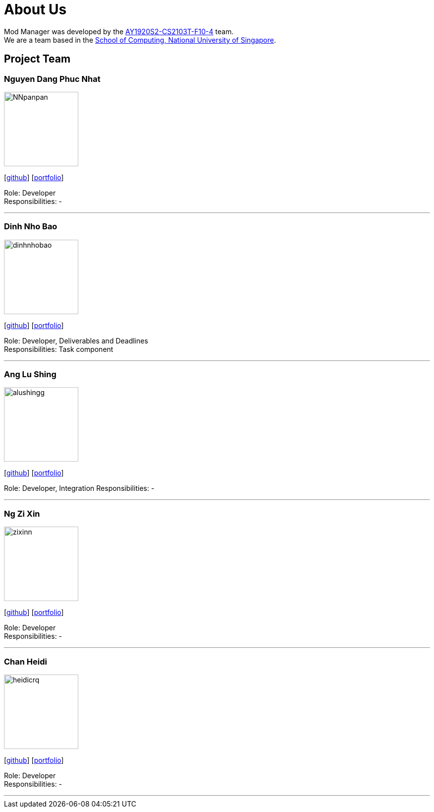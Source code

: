 = About Us
:site-section: AboutUs
:relfileprefix: team/
:imagesDir: images
:stylesDir: stylesheets

Mod Manager was developed by the https://github.com/AY1920S2-CS2103T-F10-4[AY1920S2-CS2103T-F10-4] team.
{empty} +
We are a team based in the http://www.comp.nus.edu.sg[School of Computing, National University of Singapore].


////
Choose the roles and responsibilities here:

Team lead: Responsible for overall project coordination.
Documentation (short for ‘in charge of documentation’): Responsible for the quality of various project documents.
Testing: Ensures the testing of the project is done properly and on time.
Code quality: Looks after code quality, ensures adherence to coding standards, etc.
Deliverables and deadlines: Ensure project deliverables are done on time and in the right format.
Integration: In charge of versioning of the code, maintaining the code repository, integrating various parts of the software to create a whole.
Scheduling and tracking: In charge of defining, assigning, and tracking project tasks.
[Tool ABC] expert: e.g. Intellij expert, Git expert, etc. Helps other team member with matters related to the specific tool.
In charge of[Component XYZ]: e.g. In charge of Model, UI, Storage, etc. If you are in charge of a component, you are expected to know that component well, and review changes done to that component in v1.3-v1.4.
////
== Project Team

=== Nguyen Dang Phuc Nhat
image::NNpanpan.png[width="150", align="left"]
{empty}[https://github.com/NNpanpan[github]] [<<NNpanpan#, portfolio>>]

Role: Developer +
Responsibilities: -

'''

=== Dinh Nho Bao
image::dinhnhobao.png[width="150", align="left"]
{empty}[http://github.com/dinhnhobao[github]] [<<dinhnhobao#, portfolio>>]

Role: Developer, Deliverables and Deadlines +
Responsibilities: Task component

'''

=== Ang Lu Shing
image::alushingg.png[width="150", align="left"]
{empty}[http://github.com/alushingg[github]] [<<alushingg#, portfolio>>]

Role: Developer, Integration
Responsibilities: -

'''

=== Ng Zi Xin
image::zixinn.png[width="150", align="left"]
{empty}[http://github.com/zixinn[github]] [<<zixinn#, portfolio>>]

Role: Developer +
Responsibilities: -

'''

=== Chan Heidi
image::heidicrq.png[width="150", align="left"]
{empty}[http://github.com/heidicrq[github]] [<<heidicrq#, portfolio>>]

Role: Developer +
Responsibilities: -

'''
